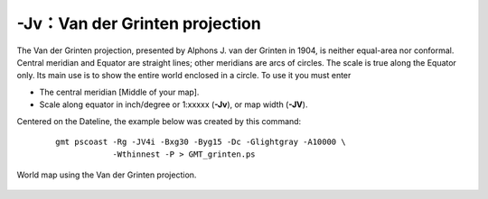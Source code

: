 -Jv：Van der Grinten projection
===============================

The Van der Grinten projection, presented by Alphons J. van der Grinten
in 1904, is neither equal-area nor conformal. Central meridian and
Equator are straight lines; other meridians are arcs of circles. The
scale is true along the Equator only. Its main use is to show the entire
world enclosed in a circle. To use it you must enter

-  The central meridian [Middle of your map].

-  Scale along equator in inch/degree or 1:xxxxx (**-Jv**), or map width (**-JV**).

Centered on the Dateline, the example below was created by this command:

    ::

      gmt pscoast -Rg -JV4i -Bxg30 -Byg15 -Dc -Glightgray -A10000 \
                  -Wthinnest -P > GMT_grinten.ps

.. figure:: /images/GMT_grinten.*
   :width: 400 px
   :align: center

   World map using the Van der Grinten projection.
